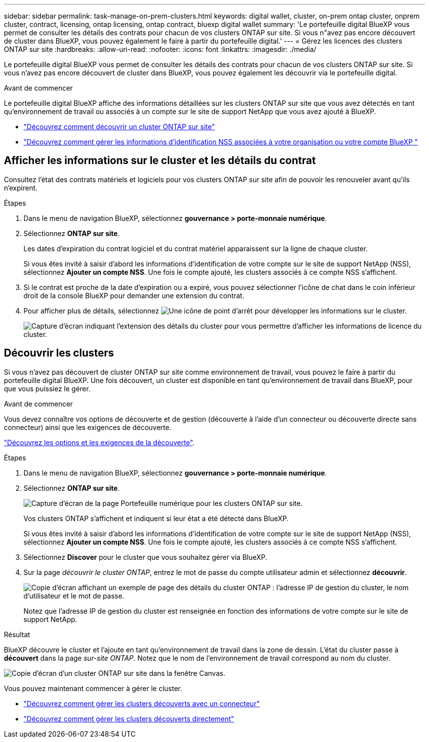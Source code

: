 ---
sidebar: sidebar 
permalink: task-manage-on-prem-clusters.html 
keywords: digital wallet, cluster, on-prem ontap cluster, onprem cluster, contract, licensing, ontap licensing, ontap contract, bluexp digital wallet 
summary: 'Le portefeuille digital BlueXP vous permet de consulter les détails des contrats pour chacun de vos clusters ONTAP sur site. Si vous n"avez pas encore découvert de cluster dans BlueXP, vous pouvez également le faire à partir du portefeuille digital.' 
---
= Gérez les licences des clusters ONTAP sur site
:hardbreaks:
:allow-uri-read: 
:nofooter: 
:icons: font
:linkattrs: 
:imagesdir: ./media/


[role="lead"]
Le portefeuille digital BlueXP vous permet de consulter les détails des contrats pour chacun de vos clusters ONTAP sur site. Si vous n'avez pas encore découvert de cluster dans BlueXP, vous pouvez également les découvrir via le portefeuille digital.

.Avant de commencer
Le portefeuille digital BlueXP affiche des informations détaillées sur les clusters ONTAP sur site que vous avez détectés en tant qu'environnement de travail ou associés à un compte sur le site de support NetApp que vous avez ajouté à BlueXP.

* https://docs.netapp.com/us-en/bluexp-ontap-onprem/task-discovering-ontap.html["Découvrez comment découvrir un cluster ONTAP sur site"^]
* https://docs.netapp.com/us-en/bluexp-setup-admin/task-adding-nss-accounts.html["Découvrez comment gérer les informations d'identification NSS associées à votre organisation ou votre compte BlueXP "^]




== Afficher les informations sur le cluster et les détails du contrat

Consultez l'état des contrats matériels et logiciels pour vos clusters ONTAP sur site afin de pouvoir les renouveler avant qu'ils n'expirent.

.Étapes
. Dans le menu de navigation BlueXP, sélectionnez *gouvernance > porte-monnaie numérique*.
. Sélectionnez *ONTAP sur site*.
+
Les dates d'expiration du contrat logiciel et du contrat matériel apparaissent sur la ligne de chaque cluster.

+
Si vous êtes invité à saisir d'abord les informations d'identification de votre compte sur le site de support NetApp (NSS), sélectionnez *Ajouter un compte NSS*. Une fois le compte ajouté, les clusters associés à ce compte NSS s'affichent.

. Si le contrat est proche de la date d'expiration ou a expiré, vous pouvez sélectionner l'icône de chat dans le coin inférieur droit de la console BlueXP pour demander une extension du contrat.
. Pour afficher plus de détails, sélectionnez image:button_down_caret.png["Une icône de point d'arrêt"] pour développer les informations sur le cluster.
+
image:screenshot_digital_wallet_license_info.png["Capture d'écran indiquant l'extension des détails du cluster pour vous permettre d'afficher les informations de licence du cluster."]





== Découvrir les clusters

Si vous n'avez pas découvert de cluster ONTAP sur site comme environnement de travail, vous pouvez le faire à partir du portefeuille digital BlueXP. Une fois découvert, un cluster est disponible en tant qu'environnement de travail dans BlueXP, pour que vous puissiez le gérer.

.Avant de commencer
Vous devez connaître vos options de découverte et de gestion (découverte à l'aide d'un connecteur ou découverte directe sans connecteur) ainsi que les exigences de découverte.

https://docs.netapp.com/us-en/bluexp-ontap-onprem/task-discovering-ontap.html["Découvrez les options et les exigences de la découverte"^].

.Étapes
. Dans le menu de navigation BlueXP, sélectionnez *gouvernance > porte-monnaie numérique*.
. Sélectionnez *ONTAP sur site*.
+
image:screenshot_digital_wallet_onprem_main.png["Capture d'écran de la page Portefeuille numérique pour les clusters ONTAP sur site."]

+
Vos clusters ONTAP s'affichent et indiquent si leur état a été détecté dans BlueXP.

+
Si vous êtes invité à saisir d'abord les informations d'identification de votre compte sur le site de support NetApp (NSS), sélectionnez *Ajouter un compte NSS*. Une fois le compte ajouté, les clusters associés à ce compte NSS s'affichent.

. Sélectionnez *Discover* pour le cluster que vous souhaitez gérer via BlueXP.
. Sur la page _découvrir le cluster ONTAP_, entrez le mot de passe du compte utilisateur admin et sélectionnez *découvrir*.
+
image:screenshot_discover_ontap_wallet.png["Copie d'écran affichant un exemple de page des détails du cluster ONTAP : l'adresse IP de gestion du cluster, le nom d'utilisateur et le mot de passe."]

+
Notez que l'adresse IP de gestion du cluster est renseignée en fonction des informations de votre compte sur le site de support NetApp.



.Résultat
BlueXP découvre le cluster et l'ajoute en tant qu'environnement de travail dans la zone de dessin. L'état du cluster passe à *découvert* dans la page _sur-site ONTAP_. Notez que le nom de l'environnement de travail correspond au nom du cluster.

image:screenshot_onprem_cluster.png["Copie d'écran d'un cluster ONTAP sur site dans la fenêtre Canvas."]

Vous pouvez maintenant commencer à gérer le cluster.

* https://docs.netapp.com/us-en/bluexp-ontap-onprem/task-manage-ontap-connector.html["Découvrez comment gérer les clusters découverts avec un connecteur"^]
* https://docs.netapp.com/us-en/bluexp-ontap-onprem/task-manage-ontap-direct.html["Découvrez comment gérer les clusters découverts directement"^]

